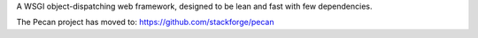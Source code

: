 A WSGI object-dispatching web framework, designed to be lean and fast with few
dependencies.

The Pecan project has moved to: https://github.com/stackforge/pecan
